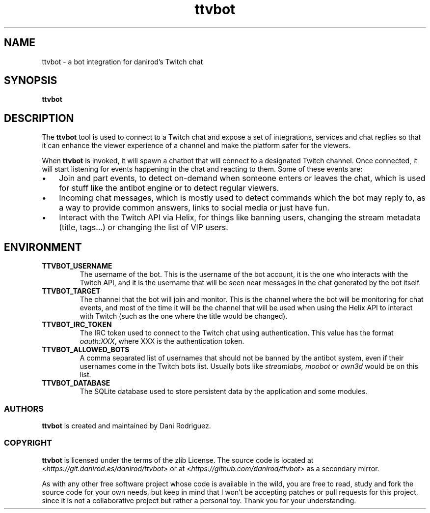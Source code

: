 .TH ttvbot 8

.SH NAME
ttvbot \- a bot integration for danirod's Twitch chat

.SH SYNOPSIS
.B ttvbot

.SH DESCRIPTION
The
.B ttvbot
tool is used to connect to a Twitch chat and expose a set of
integrations, services and chat replies so that it can enhance the
viewer experience of a channel and make the platform safer for the
viewers.

When
.B ttvbot
is invoked, it will spawn a chatbot that will connect to a designated
Twitch channel. Once connected, it will start listening for events
happening in the chat and reacting to them. Some of these events are:

.IP \(bu 3
Join and part events, to detect on-demand when someone enters or
leaves the chat, which is used for stuff like the antibot engine or
to detect regular viewers.
.IP \(bu 3
Incoming chat messages, which is mostly used to detect commands which
the bot may reply to, as a way to provide common answers, links to
social media or just have fun.
.IP \(bu 3
Interact with the Twitch API via Helix, for things like banning users,
changing the stream metadata (title, tags...) or changing the list
of VIP users.

.SH ENVIRONMENT
.TP
\fBTTVBOT_USERNAME\fR
The username of the bot. This is the username of the bot account, it
is the one who interacts with the Twitch API, and it is the username
that will be seen near messages in the chat generated by the bot
itself.

.TP
\fBTTVBOT_TARGET\fR
The channel that the bot will join and monitor. This is the channel
where the bot will be monitoring for chat events, and most of the
time it will be the channel that will be used when using the Helix API
to interact with Twitch (such as the one where the title would be
changed).

.TP
\fBTTVBOT_IRC_TOKEN\fR
The IRC token used to connect to the Twitch chat using authentication.
This value has the format \fIoauth:XXX\fR, where XXX is the
authentication token.

.TP
\fBTTVBOT_ALLOWED_BOTS\fR
A comma separated list of usernames that should not be banned by the
antibot system, even if their usernames come in the Twitch bots list.
Usually bots like \fIstreamlabs,\fR \fImoobot\fR or \fIown3d\fR would
be on this list.

.TP
\fBTTVBOT_DATABASE\fR
The SQLite database used to store persistent data by the application
and some modules.

.SS AUTHORS
.B ttvbot
is created and maintained by Dani Rodriguez.

.SS COPYRIGHT
.B ttvbot
is licensed under the terms of the zlib License. The source code is
located at <\fIhttps://git.danirod.es/danirod/ttvbot\fR> or at
<\fIhttps://github.com/danirod/ttvbot\fR> as a secondary mirror.

As with any other free software project whose code is available in
the wild, you are free to read, study and fork the source code for
your own needs, but keep in mind that I won't be accepting patches
or pull requests for this project, since it is not a collaborative
project but rather a personal toy. Thank you for your understanding.
